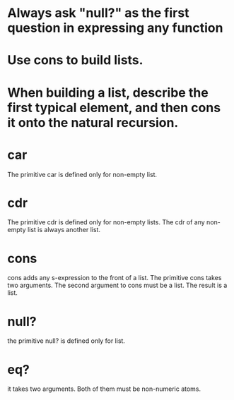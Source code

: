 * Always ask "null?" as the first question in expressing any function
* Use cons to build lists.
* When building a list, describe the first typical element, and then cons it onto the natural recursion.
* car 
The primitive car is defined only for non-empty list.
* cdr
The primitive cdr is defined only for non-empty lists. The cdr of any non-empty list is always another list.
* cons
cons adds any s-expression to the front of a list.
The primitive cons takes two arguments. The second argument to cons must
be a list. The result is a list.
* null?

the primitive null? is defined only for list.
* eq?
it takes two arguments. Both of them
must be non-numeric atoms.

